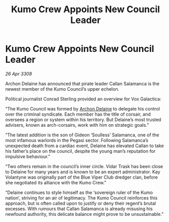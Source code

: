 :PROPERTIES:
:ID:       94b71e83-a4ed-4485-ac65-04368e848bd1
:END:
#+title: Kumo Crew Appoints New Council Leader
#+filetags: :galnet:

* Kumo Crew Appoints New Council Leader

/26 Apr 3308/

Archon Delaine has announced that pirate leader Callan Salamanca is the newest member of the Kumo Council’s upper echelon. 

Political journalist Conrad Sterling provided an overview for Vox Galactica: 

“The Kumo Council was formed by [[id:7aae0550-b8ba-42cf-b52b-e7040461c96f][Archon Delaine]] to delegate his control over the criminal syndicate. Each member has the title of corsair, and oversees a region or system within his territory. But Delaine’s most trusted advisers, known as arch-corsairs, work with him on strategic goals.” 

“The latest addition is the son of Gideon ‘Soulless’ Salamanca, one of the most infamous warlords in the Pegasi sector. Following Salamanca’s unexpected death from a cardiac event, Delaine has elevated Callan to take his father’s place on the council, despite the young man’s reputation for impulsive behaviour.” 

“Two others remain in the council’s inner circle. Vidar Trask has been close to Delaine for many years and is known to be an expert administrator. Kay Volantyne was originally part of the Blue Viper Club dredger clan, before she negotiated its alliance with the Kumo Crew.” 

“Delaine continues to style himself as the ‘sovereign ruler of the Kumo nation’, striving for an air of legitimacy. The Kumo Council reinforces this approach, but is often called upon to justify or deny their regent’s brutal excesses. With rumours that Callan Salamanca is already misusing his newfound authority, this delicate balance might prove to be unsustainable.”
